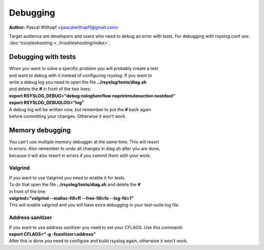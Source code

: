 Debugging
=========

**Author:** Pascal Withopf <pascalwithopf1@gmail.com>

Target audience are developers and users who need to debug an error with tests.
For debugging with rsyslog.conf see :doc:`troubleshooting <../troubleshooting/index>`.

Debugging with tests
--------------------

| When you want to solve a specific problem you will probably create a test
| and want to debug with it instead of configuring rsyslog. If you want to
| write a debug log you need to open the file **../rsyslog/tests/diag.sh**
| and delete the **#** in front of the two lines:

| **export RSYSLOG_DEBUG="debug nologfuncflow noprintmutexaction nostdout"**
| **export RSYSLOG_DEBUGLOG="log"**

| A debug log will be written now, but remember to put the **#** back again
| before committing your changes. Otherwise it won't work.

Memory debugging
----------------

| You can't use multiple memory debugger at the same time. This will resort
| in errors. Also remember to undo all changes in diag.sh after you are done,
| because it will also resort in errors if you commit them with your work.

Valgrind
~~~~~~~~

| If you want to use Valgrind you need to enable it for tests.
| To do that open the file **../rsyslog/tests/diag.sh** and delete the **#**
| in front of the line:
| **valgrind="valgrind --malloc-fill=ff --free-fill=fe --log-fd=1"**
| This will enable valgrind and you will have extra debugging in your test-suite.log file.

Address sanitizer
~~~~~~~~~~~~~~~~~

| If you want to use address sanitizer you need to set your CFLAGS. Use this command:
| **export CFLAGS="-g -fsanitizer=address"**
| After this is done you need to configure and build rsyslog again, otherwise it won't work.

